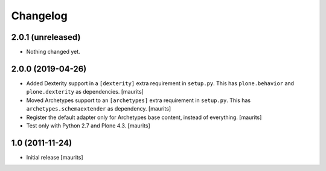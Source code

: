 Changelog
=========

2.0.1 (unreleased)
------------------

- Nothing changed yet.


2.0.0 (2019-04-26)
------------------

- Added Dexterity support in a ``[dexterity]`` extra requirement in ``setup.py``.
  This has ``plone.behavior`` and ``plone.dexterity`` as dependencies.
  [maurits]

- Moved Archetypes support to an ``[archetypes]`` extra requirement in ``setup.py``.
  This has ``archetypes.schemaextender`` as dependency.
  [maurits]

- Register the default adapter only for Archetypes base content, instead of everything.
  [maurits]

- Test only with Python 2.7 and Plone 4.3.
  [maurits]


1.0 (2011-11-24)
----------------

- Initial release
  [maurits]

